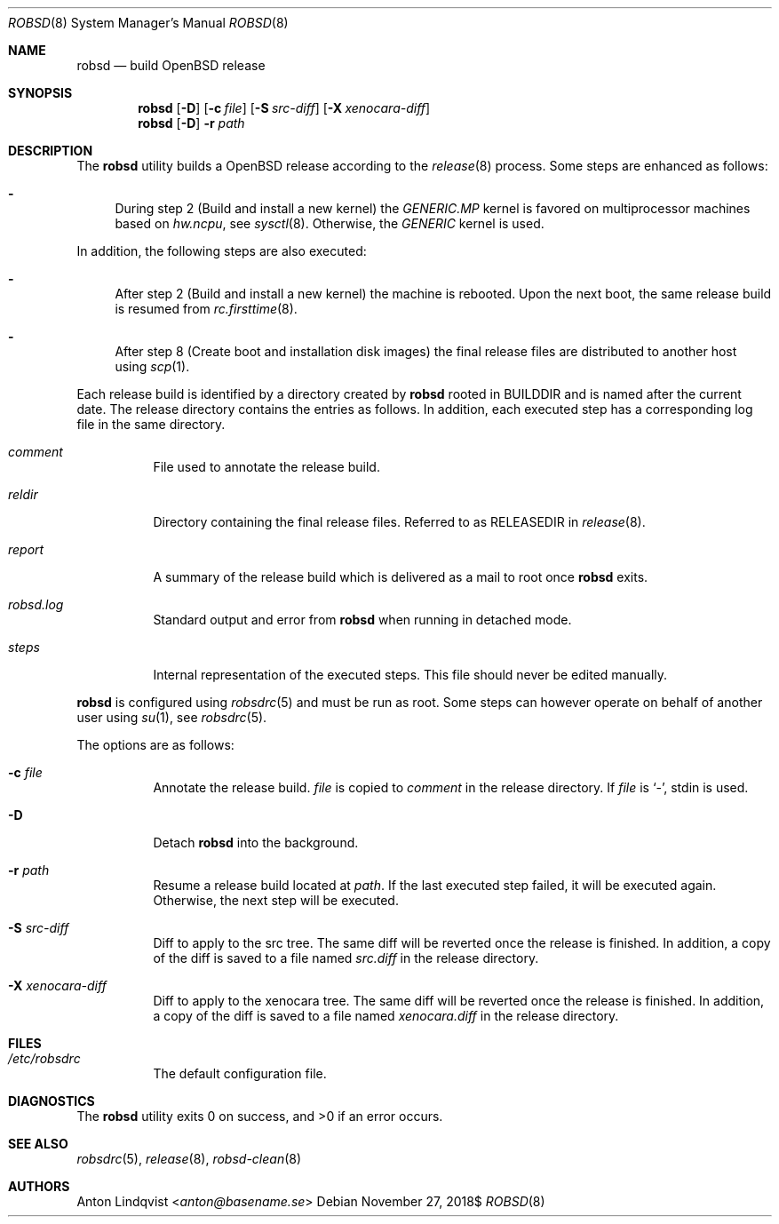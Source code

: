 .Dd $Mdocdate: November 27 2018$
.Dt ROBSD 8
.Os
.Sh NAME
.Nm robsd
.Nd build OpenBSD release
.Sh SYNOPSIS
.Nm robsd
.Op Fl D
.Op Fl c Ar file
.Op Fl S Ar src-diff
.Op Fl X Ar xenocara-diff
.Nm
.Op Fl D
.Fl r Ar path
.Sh DESCRIPTION
The
.Nm
utility builds a
.Ox
release according to the
.Xr release 8
process.
Some steps are enhanced as follows:
.Bl -dash
.It
During step 2
.Pq Build and install a new kernel
the
.Pa GENERIC.MP
kernel is favored on multiprocessor machines based on
.Va hw.ncpu ,
see
.Xr sysctl 8 .
Otherwise,
the
.Pa GENERIC
kernel is used.
.El
.Pp
In addition, the following steps are also executed:
.Bl -dash
.It
After step 2
.Pq Build and install a new kernel
the machine is rebooted.
Upon the next boot, the same release build is resumed from
.Xr rc.firsttime 8 .
.It
After step 8
.Pq Create boot and installation disk images
the final release files are distributed to another host using
.Xr scp 1 .
.El
.Pp
Each release build is identified by a directory created by
.Nm
rooted in
.Ev BUILDDIR
and is named after the current date.
The release directory contains the entries as follows.
In addition, each executed step has a corresponding log file in the same
directory.
.Bl -tag -width Ds
.It Pa comment
File used to annotate the release build.
.It Pa reldir
Directory containing the final release files.
Referred to as RELEASEDIR in
.Xr release 8 .
.It Pa report
A summary of the release build which is delivered as a mail to root once
.Nm
exits.
.It Pa robsd.log
Standard output and error from
.Nm
when running in detached mode.
.It Pa steps
Internal representation of the executed steps.
This file should never be edited manually.
.El
.Pp
.Nm
is configured using
.Xr robsdrc 5
and must be run as root.
Some steps can however operate on behalf of another user using
.Xr su 1 ,
see
.Xr robsdrc 5 .
.Pp
The options are as follows:
.Bl -tag -width Ds
.It Fl c Ar file
Annotate the release build.
.Ar file
is copied to
.Pa comment
in the release directory.
If
.Ar file
is
.Sq - ,
stdin is used.
.It Fl D
Detach
.Nm
into the background.
.It Fl r Ar path
Resume a release build located at
.Ar path .
If the last executed step failed, it will be executed again.
Otherwise, the next step will be executed.
.It Fl S Ar src-diff
Diff to apply to the src tree.
The same diff will be reverted once the release is finished.
In addition, a copy of the diff is saved to a file named
.Pa src.diff
in the release directory.
.It Fl X Ar xenocara-diff
Diff to apply to the xenocara tree.
The same diff will be reverted once the release is finished.
In addition, a copy of the diff is saved to a file named
.Pa xenocara.diff
in the release directory.
.El
.Sh FILES
.Bl -tag -width Ds
.It Pa /etc/robsdrc
The default configuration file.
.El
.Sh DIAGNOSTICS
.Ex -std
.Sh SEE ALSO
.Xr robsdrc 5 ,
.Xr release 8 ,
.Xr robsd-clean 8
.Sh AUTHORS
.An Anton Lindqvist Aq Mt anton@basename.se
